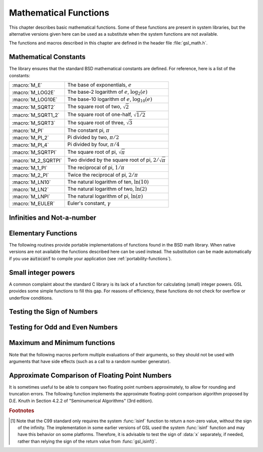 .. index::
   single: elementary functions
   single: mathematical functions, elementary

**********************
Mathematical Functions
**********************

This chapter describes basic mathematical functions.  Some of these
functions are present in system libraries, but the alternative versions
given here can be used as a substitute when the system functions are not
available.

The functions and macros described in this chapter are defined in the
header file :file:`gsl_math.h`.

.. index::
   single: mathematical constants, defined as macros
   single: numerical constants, defined as macros
   single: constants, mathematical (defined as macros)
   single: macros for mathematical constants

Mathematical Constants
======================

The library ensures that the standard BSD mathematical constants
are defined. For reference, here is a list of the constants:

.. index::
   single: e, defined as a macro
   single: pi, defined as a macro
   single: Euler's constant, defined as a macro

===================== ===================================
:macro:`M_E`          The base of exponentials, :math:`e`
:macro:`M_LOG2E`      The base-2 logarithm of :math:`e`, :math:`\log_2 (e)`
:macro:`M_LOG10E`     The base-10 logarithm of :math:`e`, :math:`\log_{10} (e)`
:macro:`M_SQRT2`      The square root of two, :math:`\sqrt 2`
:macro:`M_SQRT1_2`    The square root of one-half, :math:`\sqrt{1/2}`
:macro:`M_SQRT3`      The square root of three, :math:`\sqrt 3`
:macro:`M_PI`         The constant pi, :math:`\pi`
:macro:`M_PI_2`       Pi divided by two, :math:`\pi/2`
:macro:`M_PI_4`       Pi divided by four, :math:`\pi/4`
:macro:`M_SQRTPI`     The square root of pi, :math:`\sqrt\pi`
:macro:`M_2_SQRTPI`   Two divided by the square root of pi, :math:`2/\sqrt\pi`
:macro:`M_1_PI`       The reciprocal of pi, :math:`1/\pi`
:macro:`M_2_PI`       Twice the reciprocal of pi, :math:`2/\pi`
:macro:`M_LN10`       The natural logarithm of ten, :math:`\ln(10)`
:macro:`M_LN2`        The natural logarithm of two, :math:`\ln(2)`
:macro:`M_LNPI`       The natural logarithm of pi, :math:`\ln(\pi)`
:macro:`M_EULER`      Euler's constant, :math:`\gamma`
===================== ===================================

.. index::
   single: infinity, defined as a macro
   single: IEEE infinity, defined as a macro

Infinities and Not-a-number
===========================

.. macro:: GSL_POSINF

   This macro contains the IEEE representation of positive infinity,
   :math:`+\infty`. It is computed from the expression :code:`+1.0/0.0`.

.. macro:: GSL_NEGINF

   This macro contains the IEEE representation of negative infinity,
   :math:`-\infty`. It is computed from the expression :code:`-1.0/0.0`.

.. index::
   single: NaN, defined as a macro
   single: Not-a-number, defined as a macro
   single: IEEE NaN, defined as a macro

.. macro:: GSL_NAN

   This macro contains the IEEE representation of the Not-a-Number symbol,
   :code:`NaN`. It is computed from the ratio :code:`0.0/0.0`.

.. function:: int gsl_isnan (const double x)

   This function returns 1 if :data:`x` is not-a-number.

.. function:: int gsl_isinf (const double x)

   This function returns :math:`+1` if :data:`x` is positive infinity,
   :math:`-1` if :data:`x` is negative infinity and 0
   otherwise. [#f1]_

.. function:: int gsl_finite (const double x)

   This function returns 1 if :data:`x` is a real number, and 0 if it is
   infinite or not-a-number.

Elementary Functions
====================

The following routines provide portable implementations of functions
found in the BSD math library.  When native versions are not available
the functions described here can be used instead.  The substitution can
be made automatically if you use :code:`autoconf` to compile your
application (see :ref:`portability-functions`).

.. index::
   single: log1p
   single: logarithm, computed accurately near 1

.. function:: double gsl_log1p (const double x)

   This function computes the value of :math:`\log(1+x)` in a way that is
   accurate for small :data:`x`. It provides an alternative to the BSD math
   function :code:`log1p(x)`.

.. index::
   single: expm1
   single: exponential, difference from 1 computed accurately

.. function:: double gsl_expm1 (const double x)

   This function computes the value of :math:`\exp(x)-1` in a way that is
   accurate for small :data:`x`. It provides an alternative to the BSD math
   function :code:`expm1(x)`.

.. index::
   single: hypot
   single: euclidean distance function, hypot
   single: length, computed accurately using hypot

.. function:: double gsl_hypot (const double x, const double y)

   This function computes the value of
   :math:`\sqrt{x^2 + y^2}` in a way that avoids overflow. It provides an
   alternative to the BSD math function :code:`hypot(x,y)`.

.. index::
   single: euclidean distance function, hypot3
   single: length, computed accurately using hypot3

.. function:: double gsl_hypot3 (const double x, const double y, const double z)

   This function computes the value of
   :math:`\sqrt{x^2 + y^2 + z^2}` in a way that avoids overflow.

.. index::
   single: acosh
   single: hyperbolic cosine, inverse
   single: inverse hyperbolic cosine

.. function:: double gsl_acosh (const double x)

   This function computes the value of :math:`\arccosh{(x)}`. It provides an
   alternative to the standard math function :code:`acosh(x)`.

.. index::
   single: asinh
   single: hyperbolic sine, inverse
   single: inverse hyperbolic sine

.. function:: double gsl_asinh (const double x)

   This function computes the value of :math:`\arcsinh{(x)}`. It provides an
   alternative to the standard math function :code:`asinh(x)`.

.. index::
   single: atanh
   single: hyperbolic tangent, inverse
   single: inverse hyperbolic tangent

.. function:: double gsl_atanh (const double x)

   This function computes the value of :math:`\arctanh{(x)}`. It provides an
   alternative to the standard math function :code:`atanh(x)`.

.. index:: ldexp

.. function:: double gsl_ldexp (double x, int e)

   This function computes the value of :math:`x * 2^e`. It provides an
   alternative to the standard math function :code:`ldexp(x,e)`.

.. index:: frexp

.. function:: double gsl_frexp (double x, int * e)

   This function splits the number :data:`x` into its normalized fraction
   :math:`f` and exponent :math:`e`, such that :math:`x = f * 2^e` and
   :math:`0.5 <= f < 1`. The function returns :math:`f` and stores the
   exponent in :math:`e`. If :math:`x` is zero, both :math:`f` and :math:`e`
   are set to zero. This function provides an alternative to the standard
   math function :code:`frexp(x, e)`.

Small integer powers
====================

A common complaint about the standard C library is its lack of a
function for calculating (small) integer powers.  GSL provides some simple
functions to fill this gap.  For reasons of efficiency, these functions
do not check for overflow or underflow conditions. 

.. function::
   double gsl_pow_int (double x, int n)
   double gsl_pow_uint (double x, unsigned int n)

   These routines computes the power :math:`x^n` for integer :data:`n`.  The
   power is computed efficiently---for example, :math:`x^8` is computed as
   :math:`((x^2)^2)^2`, requiring only 3 multiplications.  A version of this
   function which also computes the numerical error in the result is
   available as :func:`gsl_sf_pow_int_e`.

.. function::
   double gsl_pow_2 (const double x)
   double gsl_pow_3 (const double x)
   double gsl_pow_4 (const double x)
   double gsl_pow_5 (const double x)
   double gsl_pow_6 (const double x)
   double gsl_pow_7 (const double x)
   double gsl_pow_8 (const double x)
   double gsl_pow_9 (const double x)

   These functions can be used to compute small integer powers :math:`x^2`,
   :math:`x^3`, etc. efficiently. The functions will be inlined when 
   :macro:`HAVE_INLINE` is defined, so that use of these functions 
   should be as efficient as explicitly writing the corresponding 
   product expression::

     #include <gsl/gsl_math.h>
     double y = gsl_pow_4 (3.141)  /* compute 3.141**4 */

Testing the Sign of Numbers
===========================

.. macro:: GSL_SIGN (x)

   This macro returns the sign of :data:`x`. It is defined as :code:`((x) >= 0
   ? 1 : -1)`. Note that with this definition the sign of zero is positive
   (regardless of its IEEE sign bit).

Testing for Odd and Even Numbers
================================

.. macro:: GSL_IS_ODD (n)

   This macro evaluates to 1 if :data:`n` is odd and 0 if :data:`n` is
   even. The argument :data:`n` must be of integer type.

.. macro:: GSL_IS_EVEN (n)

   This macro is the opposite of :macro:`GSL_IS_ODD`. It evaluates to 1 if
   :data:`n` is even and 0 if :data:`n` is odd. The argument :data:`n` must be of
   integer type.

Maximum and Minimum functions
=============================

Note that the following macros perform multiple evaluations of their
arguments, so they should not be used with arguments that have side
effects (such as a call to a random number generator).

.. index:: maximum of two numbers

.. macro:: GSL_MAX (a, b)

   This macro returns the maximum of :data:`a` and :data:`b`. It is defined
   as :code:`((a) > (b) ? (a):(b))`.

.. index:: minimum of two numbers

.. macro:: GSL_MIN (a, b)

   This macro returns the minimum of :data:`a` and :data:`b`. It is defined as 
   :code:`((a) < (b) ? (a):(b))`.

.. function:: extern inline double GSL_MAX_DBL (double a, double b)

   This function returns the maximum of the double precision numbers
   :data:`a` and :data:`b` using an inline function. The use of a function
   allows for type checking of the arguments as an extra safety feature. On
   platforms where inline functions are not available the macro
   :macro:`GSL_MAX` will be automatically substituted.

.. function:: extern inline double GSL_MIN_DBL (double a, double b)

   This function returns the minimum of the double precision numbers
   :data:`a` and :data:`b` using an inline function. The use of a function
   allows for type checking of the arguments as an extra safety feature. On
   platforms where inline functions are not available the macro
   :macro:`GSL_MIN` will be automatically substituted.

.. function::
   extern inline int GSL_MAX_INT (int a, int b)
   extern inline int GSL_MIN_INT (int a, int b)

   These functions return the maximum or minimum of the integers :data:`a`
   and :data:`b` using an inline function.  On platforms where inline
   functions are not available the macros :macro:`GSL_MAX` or :macro:`GSL_MIN`
   will be automatically substituted.

.. function::
   extern inline long double GSL_MAX_LDBL (long double a, long double b)
   extern inline long double GSL_MIN_LDBL (long double a, long double b)

   These functions return the maximum or minimum of the long doubles :data:`a`
   and :data:`b` using an inline function.  On platforms where inline
   functions are not available the macros :macro:`GSL_MAX` or :macro:`GSL_MIN`
   will be automatically substituted.

Approximate Comparison of Floating Point Numbers
================================================

It is sometimes useful to be able to compare two floating point numbers
approximately, to allow for rounding and truncation errors.  The following
function implements the approximate floating-point comparison algorithm
proposed by D.E. Knuth in Section 4.2.2 of "Seminumerical
Algorithms" (3rd edition).

.. index::
   single: approximate comparison of floating point numbers
   single: safe comparison of floating point numbers
   single: floating point numbers, approximate comparison

.. function:: int gsl_fcmp (double x, double y, double epsilon)

   This function determines whether :data:`x` and :data:`y` are approximately
   equal to a relative accuracy :data:`epsilon`.

   The relative accuracy is measured using an interval of size :math:`2
   \delta`, where :math:`\delta = 2^k \epsilon` and :math:`k` is the
   maximum base-2 exponent of :math:`x` and :math:`y` as computed by the
   function :func:`frexp`.

   If :math:`x` and :math:`y` lie within this interval, they are considered
   approximately equal and the function returns 0. Otherwise if :math:`x <
   y`, the function returns :math:`-1`, or if :math:`x > y`, the function returns
   :math:`+1`.

   Note that :math:`x` and :math:`y` are compared to relative accuracy, so
   this function is not suitable for testing whether a value is
   approximately zero. 

   The implementation is based on the package :code:`fcmp` by T.C. Belding.

.. rubric:: Footnotes

.. [#f1] Note that the C99 standard only requires the
   system :func:`isinf` function to return a non-zero value, without the
   sign of the infinity.  The implementation in some earlier versions of
   GSL used the system :func:`isinf` function and may have this behavior
   on some platforms.  Therefore, it is advisable to test the sign of
   :data:`x` separately, if needed, rather than relying the sign of the
   return value from :func:`gsl_isinf()`.
